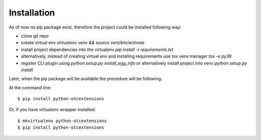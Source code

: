 ============
Installation
============

As of now no pip package exist, therefore the project could be installed following way:

* clone git repo
* create virtual env `virtualenv venv && source vent/bin/activate`
* install project dependencies into the virtualenv `pip install -r requirements.txt`
* alternatively, instead of creating virtual env and installing requirements use tox venv manager `tox -e py36`
* register CLI plugin using `python setup.py install_egg_info` or alternatively install project into venv `python setup.py install`

Later, when the pip package will be available the procedure will be following:

At the command line::

    $ pip install python-otcextensions

Or, if you have virtualenv wrapper installed::

    $ mkvirtualenv python-otcextensions
    $ pip install python-otcextensions
